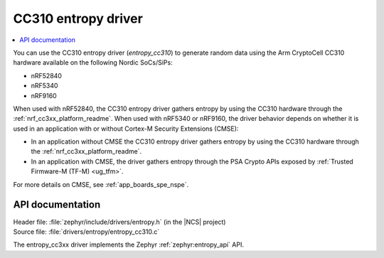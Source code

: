 .. _lib_entropy_cc310:

CC310 entropy driver
####################

.. contents::
   :local:
   :depth: 2

You can use the CC310 entropy driver (*entropy_cc310*) to generate random data using the Arm CryptoCell CC310 hardware available on the following Nordic SoCs/SiPs:

* nRF52840
* nRF5340
* nRF9160

When used with nRF52840, the CC310 entropy driver gathers entropy by using the CC310 hardware through the :ref:`nrf_cc3xx_platform_readme`.
When used with nRF5340 or nRF9160, the driver behavior depends on whether it is used in an application with or without Cortex-M Security Extensions (CMSE):

* In an application without CMSE the CC310 entropy driver gathers entropy by using the CC310 hardware through the :ref:`nrf_cc3xx_platform_readme`.
* In an application with CMSE, the driver gathers entropy through the PSA Crypto APIs exposed by :ref:`Trusted Firmware-M (TF-M) <ug_tfm>`.

For more details on CMSE, see :ref:`app_boards_spe_nspe`.

API documentation
*****************

| Header file: :file:`zephyr/include/drivers/entropy.h` (in the |NCS| project)
| Source file: :file:`drivers/entropy/entropy_cc310.c`

The entropy_cc3xx driver implements the Zephyr :ref:`zephyr:entropy_api` API.
